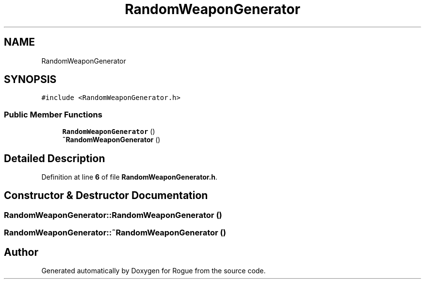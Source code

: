 .TH "RandomWeaponGenerator" 3 "Wed Nov 17 2021" "Version 1.0" "Rogue" \" -*- nroff -*-
.ad l
.nh
.SH NAME
RandomWeaponGenerator
.SH SYNOPSIS
.br
.PP
.PP
\fC#include <RandomWeaponGenerator\&.h>\fP
.SS "Public Member Functions"

.in +1c
.ti -1c
.RI "\fBRandomWeaponGenerator\fP ()"
.br
.ti -1c
.RI "\fB~RandomWeaponGenerator\fP ()"
.br
.in -1c
.SH "Detailed Description"
.PP 
Definition at line \fB6\fP of file \fBRandomWeaponGenerator\&.h\fP\&.
.SH "Constructor & Destructor Documentation"
.PP 
.SS "RandomWeaponGenerator::RandomWeaponGenerator ()"

.SS "RandomWeaponGenerator::~RandomWeaponGenerator ()"


.SH "Author"
.PP 
Generated automatically by Doxygen for Rogue from the source code\&.
